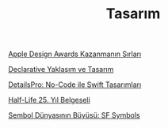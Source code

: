 #+TITLE: Tasarım

[[file:../../news/apple_design_awards_kazanmanin_sirlari.org][Apple Design Awards Kazanmanın Sırları]]

[[file:../../news/declarative_ui.org][Declarative Yaklaşım ve Tasarım]]

[[file:../../news/details_pro_no_code_ui.org][DetailsPro: No-Code ile Swift Tasarımları]]

[[file:../../news/half_life_25_year.org][Half-Life 25. Yıl Belgeseli]]

[[file:../../news/sf_symbols.org][Sembol Dünyasının Büyüsü: SF Symbols]]

